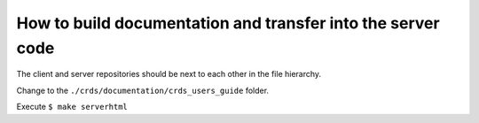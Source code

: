 How to build documentation and transfer into the server code
============================================================

The client and server repositories should be next to each other
in the file hierarchy.

Change to the ``./crds/documentation/crds_users_guide`` folder.

Execute ``$ make serverhtml``
